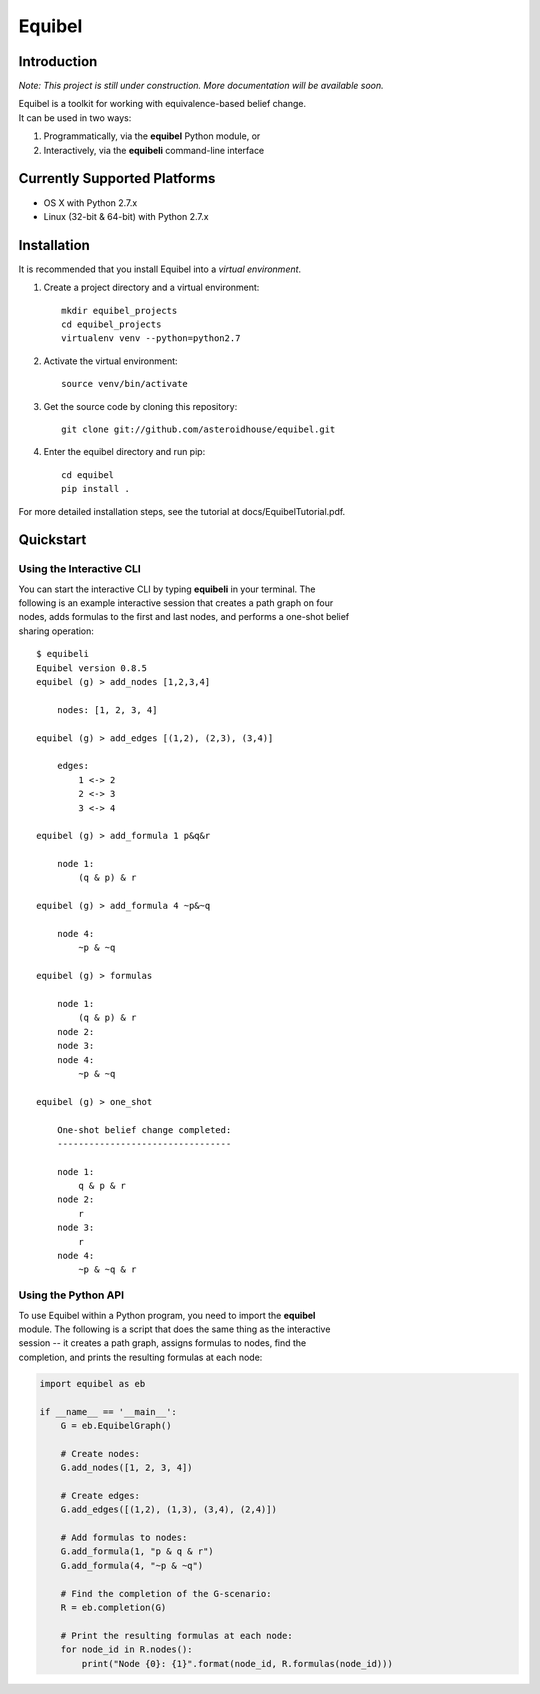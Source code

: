 Equibel
=======

Introduction
------------

*Note: This project is still under construction. More documentation will
be available soon.*

| Equibel is a toolkit for working with equivalence-based belief change.
| It can be used in two ways:

#. Programmatically, via the **equibel** Python module, or
#. Interactively, via the **equibeli** command-line interface

Currently Supported Platforms
-----------------------------

-  OS X with Python 2.7.x
-  Linux (32-bit & 64-bit) with Python 2.7.x

Installation
------------

It is recommended that you install Equibel into a *virtual environment*.

#. Create a project directory and a virtual environment:

   ::

       mkdir equibel_projects
       cd equibel_projects
       virtualenv venv --python=python2.7

#. Activate the virtual environment:

   ::

       source venv/bin/activate

#. Get the source code by cloning this repository:

   ::

       git clone git://github.com/asteroidhouse/equibel.git

#. Enter the equibel directory and run pip:

   ::

       cd equibel
       pip install .

For more detailed installation steps, see the tutorial at
docs/EquibelTutorial.pdf.

Quickstart
----------

Using the Interactive CLI
~~~~~~~~~~~~~~~~~~~~~~~~~

| You can start the interactive CLI by typing **equibeli** in your
  terminal. The
| following is an example interactive session that creates a path graph
  on four
| nodes, adds formulas to the first and last nodes, and performs a
  one-shot belief
| sharing operation:

::

    $ equibeli
    Equibel version 0.8.5
    equibel (g) > add_nodes [1,2,3,4]

        nodes: [1, 2, 3, 4]

    equibel (g) > add_edges [(1,2), (2,3), (3,4)]

        edges:
            1 <-> 2
            2 <-> 3
            3 <-> 4

    equibel (g) > add_formula 1 p&q&r

        node 1:
            (q & p) & r

    equibel (g) > add_formula 4 ~p&~q

        node 4:
            ~p & ~q

    equibel (g) > formulas

        node 1:
            (q & p) & r
        node 2:
        node 3:
        node 4:
            ~p & ~q

    equibel (g) > one_shot

        One-shot belief change completed:
        ---------------------------------

        node 1:
            q & p & r
        node 2:
            r
        node 3:
            r
        node 4:
            ~p & ~q & r

Using the Python API
~~~~~~~~~~~~~~~~~~~~

| To use Equibel within a Python program, you need to import the
  **equibel**
| module. The following is a script that does the same thing as the
  interactive
| session -- it creates a path graph, assigns formulas to nodes, find
  the
| completion, and prints the resulting formulas at each node:

.. code:: python

    import equibel as eb

    if __name__ == '__main__':
        G = eb.EquibelGraph()

        # Create nodes:
        G.add_nodes([1, 2, 3, 4])

        # Create edges:
        G.add_edges([(1,2), (1,3), (3,4), (2,4)]) 

        # Add formulas to nodes:
        G.add_formula(1, "p & q & r")
        G.add_formula(4, "~p & ~q")

        # Find the completion of the G-scenario:
        R = eb.completion(G)

        # Print the resulting formulas at each node:
        for node_id in R.nodes():
            print("Node {0}: {1}".format(node_id, R.formulas(node_id)))
